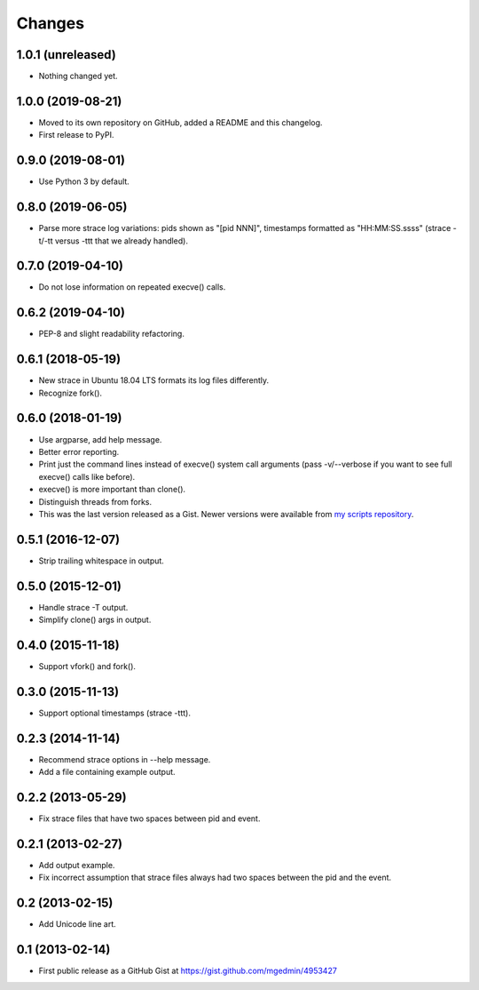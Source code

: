 Changes
=======


1.0.1 (unreleased)
------------------

- Nothing changed yet.


1.0.0 (2019-08-21)
------------------

* Moved to its own repository on GitHub, added a README and this changelog.
* First release to PyPI.


0.9.0 (2019-08-01)
------------------

* Use Python 3 by default.


0.8.0 (2019-06-05)
------------------

* Parse more strace log variations: pids shown as "[pid NNN]", timestamps
  formatted as "HH:MM:SS.ssss" (strace -t/-tt versus -ttt that we already
  handled).


0.7.0 (2019-04-10)
------------------

* Do not lose information on repeated execve() calls.


0.6.2 (2019-04-10)
------------------

* PEP-8 and slight readability refactoring.


0.6.1 (2018-05-19)
------------------

* New strace in Ubuntu 18.04 LTS formats its log files differently.
* Recognize fork().


0.6.0 (2018-01-19)
------------------

* Use argparse, add help message.
* Better error reporting.
* Print just the command lines instead of execve() system call arguments
  (pass -v/--verbose if you want to see full execve() calls like before).
* execve() is more important than clone().
* Distinguish threads from forks.
* This was the last version released as a Gist.  Newer versions were available
  from `my scripts repository
  <https://github.com/mgedmin/scripts/blob/master/strace-process-tree>`__.


0.5.1 (2016-12-07)
------------------

* Strip trailing whitespace in output.


0.5.0 (2015-12-01)
------------------

* Handle strace -T output.
* Simplify clone() args in output.


0.4.0 (2015-11-18)
------------------

* Support vfork() and fork().


0.3.0 (2015-11-13)
------------------

* Support optional timestamps (strace -ttt).


0.2.3 (2014-11-14)
------------------

* Recommend strace options in --help message.
* Add a file containing example output.


0.2.2 (2013-05-29)
------------------

* Fix strace files that have two spaces between pid and event.


0.2.1 (2013-02-27)
------------------

* Add output example.
* Fix incorrect assumption that strace files always had two spaces between the
  pid and the event.


0.2 (2013-02-15)
----------------

* Add Unicode line art.


0.1 (2013-02-14)
----------------

* First public release as a GitHub Gist at
  https://gist.github.com/mgedmin/4953427
